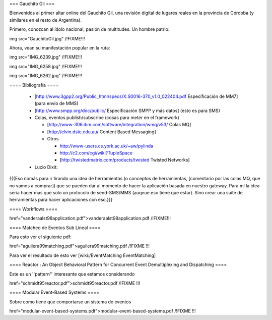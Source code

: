 === Gauchito Gil ===

Bienvenidos al primer altar online del Gauchito Gil, una revisión digital de lugares reales en la provincia de Córdoba (y similares en el resto de Argentina).

Primero, conozcan al ídolo nacional, pasión de multitudes. Un hombre patrio:

img src="GauchitoGil.jpg" /!\ FIXME!!!

Ahora, vean su manifestación popular en la ruta:

img src="IMG_6239.jpg" /!\ FIXME!!!

img src="IMG_6258.jpg" /!\ FIXME!!!

img src="IMG_6262.jpg" /!\ FIXME!!!


==== Bibliografía ====

 * [http://www.3gpp2.org/Public_html/specs/X.S0016-370_v1.0_022404.pdf Especificación de MM7] (para envio de MMS)

 * [http://www.smpp.org/doc/public/ Especificación SMPP y más datos] (esto es para SMS)

 * Colas, eventos publish/subscribe (cosas para meter en el framework)

   * [http://www-306.ibm.com/software/integration/wmq/v53/ Colas MQ]

   * [http://elvin.dstc.edu.au/ Content Based Messaging]

   * Otros

     * http://www-users.cs.york.ac.uk/~aw/pylinda

     * http://c2.com/cgi/wiki?TupleSpace

     * [http://twistedmatrix.com/products/twisted Twisted Networks]


 * Lucio Dixit:

{{{Eso nomás para ir tirando una idea de herramientas (o conceptos de herramientas,
[comentario por las colas MQ, que no vamos a comprar]) que se pueden dar al momento
de hacer la aplicación basada en nuestro gateway.
Para mí la idea sería hacer mas que solo un protocolo de send-SMS/MMS (auqnue eso
tiene que estar). Sino crear una suite de herramientas para hacer aplicaciones con eso.}}}


==== Workflows ====

href="vanderaalst98application.pdf">vanderaalst98application.pdf /!\ FIXME!!!


==== Matcheo de Eventos Sub Lineal ====

Para esto ver el siguiente pdf:

href="aguilera99matching.pdf">aguilera99matching.pdf /!\ FIXME !!!

Para ver el resultado de esto ver [wiki:/EventMatching EventMatching]


==== Reactor : An Object Behavioral Pattern for Concurrent Event Demultiplexing and Dispatching ====

Este es un ''pattern'' interesante que estamos considerando

href="schmidt95reactor.pdf">schmidt95reactor.pdf /!\ FIXME !!!


==== Modular Event-Based Systems ====
  
Sobre como tiene que comportarse un sistema de eventos

href="modular-event-based-systems.pdf">modular-event-based-systems.pdf /!\ FIXME !!!
